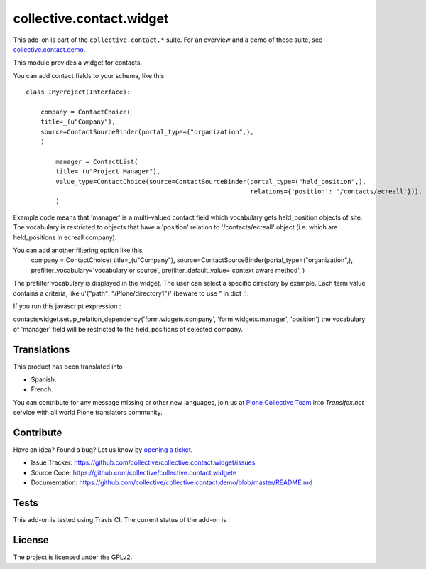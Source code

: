 =========================
collective.contact.widget
=========================

This add-on is part of the ``collective.contact.*`` suite. For an overview and a demo of these suite, see `collective.contact.demo <https://github.com/collective/collective.contact.demo>`__.

This module provides a widget for contacts.

You can add contact fields to your schema, like this ::

	class IMyProject(Interface):

	    company = ContactChoice(
            title=_(u"Company"),
            source=ContactSourceBinder(portal_type=("organization",),
            )

		manager = ContactList(
	        title=_(u"Project Manager"),
	        value_type=ContactChoice(source=ContactSourceBinder(portal_type=("held_position",),
	                                                            relations={'position': '/contacts/ecreall'})),
	        )

Example code means that 'manager' is a multi-valued contact field which
vocabulary gets held_position objects of site.
The vocabulary is restricted to objects that have a 'position' relation to '/contacts/ecreall' object
(i.e. which are held_positions in ecreall company).

You can add another filtering option like this
	    company = ContactChoice(
            title=_(u"Company"),
            source=ContactSourceBinder(portal_type=("organization",),
            prefilter_vocabulary='vocabulary or source',
            prefilter_default_value='context aware method',
            )

The prefilter vocabulary is displayed in the widget. The user can select a specific directory by example.
Each term value contains a criteria, like u'{"path": "/Plone/directory1"}' (beware to use " in dict !).

If you run this javascript expression :

contactswidget.setup_relation_dependency('form.widgets.company', 'form.widgets.manager', 'position')
the vocabulary of 'manager' field will be restricted to the held_positions of selected company.


Translations
============

This product has been translated into

- Spanish.

- French.

You can contribute for any message missing or other new languages, join us at
`Plone Collective Team <https://www.transifex.com/plone/plone-collective/>`_
into *Transifex.net* service with all world Plone translators community.


Contribute
==========

Have an idea? Found a bug? Let us know by `opening a ticket`_.

- Issue Tracker: https://github.com/collective/collective.contact.widget/issues
- Source Code: https://github.com/collective/collective.contact.widgete
- Documentation: https://github.com/collective/collective.contact.demo/blob/master/README.md

.. _`opening a ticket`: https://github.com/collective/collective.contact.widget/issues


Tests
=====

This add-on is tested using Travis CI. The current status of the add-on is :

.. image:: https://img.shields.io/travis/collective/collective.contact.widget/master.svg
    :target: http://travis-ci.org/collective/collective.contact.widget

.. image:: http://img.shields.io/pypi/v/collective.contact.widget.svg
    :target: https://pypi.python.org/pypi/collective.contact.facetednav


License
=======

The project is licensed under the GPLv2.
